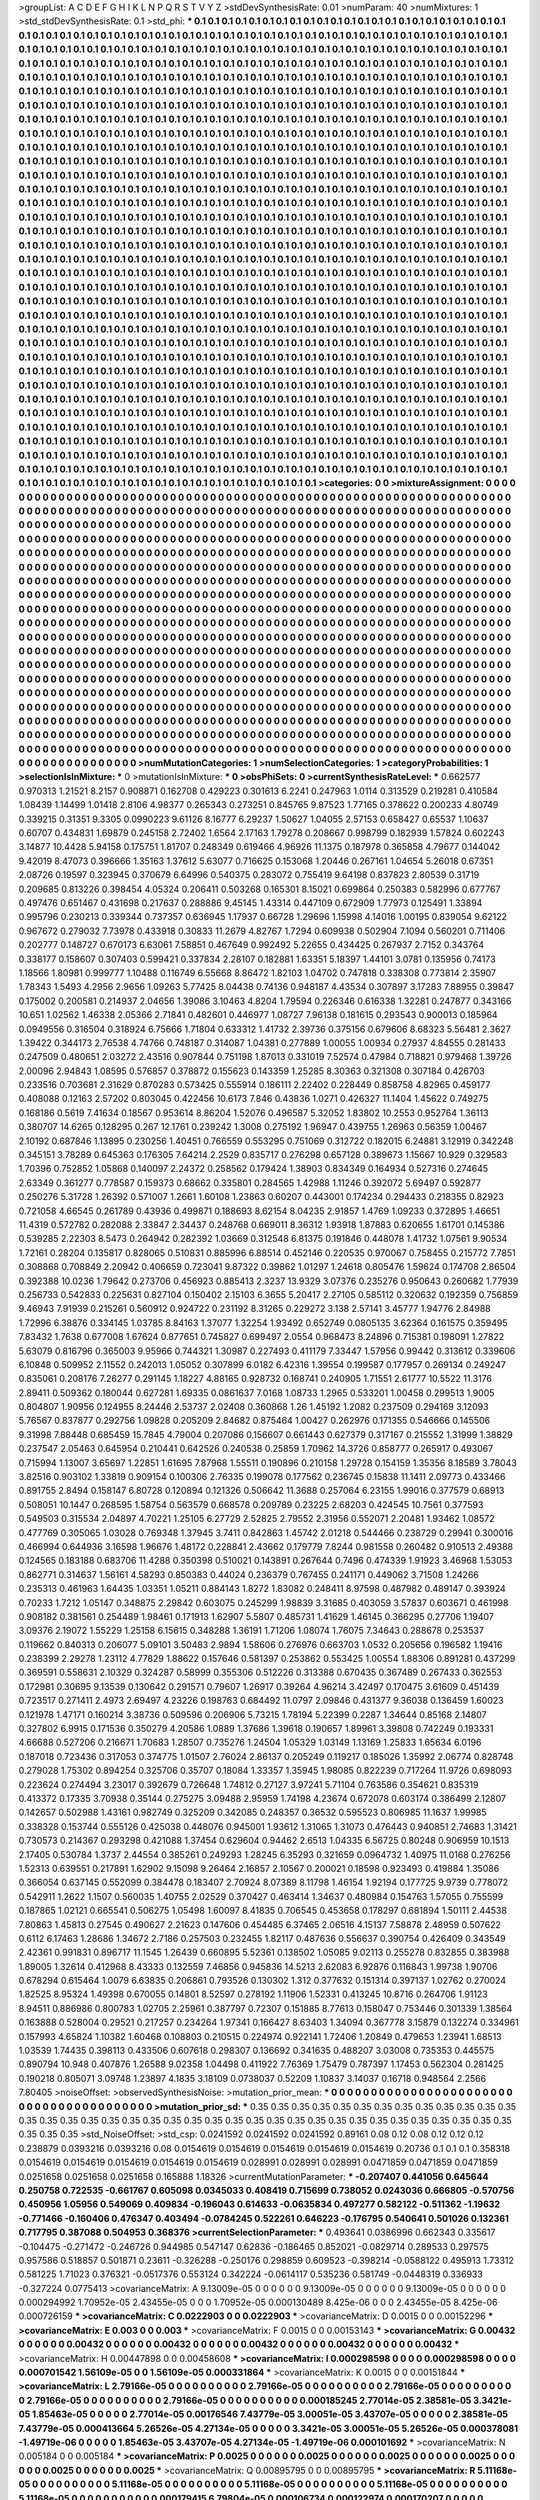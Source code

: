 >groupList:
A C D E F G H I K L
N P Q R S T V Y Z 
>stdDevSynthesisRate:
0.01 
>numParam:
40
>numMixtures:
1
>std_stdDevSynthesisRate:
0.1
>std_phi:
***
0.1 0.1 0.1 0.1 0.1 0.1 0.1 0.1 0.1 0.1
0.1 0.1 0.1 0.1 0.1 0.1 0.1 0.1 0.1 0.1
0.1 0.1 0.1 0.1 0.1 0.1 0.1 0.1 0.1 0.1
0.1 0.1 0.1 0.1 0.1 0.1 0.1 0.1 0.1 0.1
0.1 0.1 0.1 0.1 0.1 0.1 0.1 0.1 0.1 0.1
0.1 0.1 0.1 0.1 0.1 0.1 0.1 0.1 0.1 0.1
0.1 0.1 0.1 0.1 0.1 0.1 0.1 0.1 0.1 0.1
0.1 0.1 0.1 0.1 0.1 0.1 0.1 0.1 0.1 0.1
0.1 0.1 0.1 0.1 0.1 0.1 0.1 0.1 0.1 0.1
0.1 0.1 0.1 0.1 0.1 0.1 0.1 0.1 0.1 0.1
0.1 0.1 0.1 0.1 0.1 0.1 0.1 0.1 0.1 0.1
0.1 0.1 0.1 0.1 0.1 0.1 0.1 0.1 0.1 0.1
0.1 0.1 0.1 0.1 0.1 0.1 0.1 0.1 0.1 0.1
0.1 0.1 0.1 0.1 0.1 0.1 0.1 0.1 0.1 0.1
0.1 0.1 0.1 0.1 0.1 0.1 0.1 0.1 0.1 0.1
0.1 0.1 0.1 0.1 0.1 0.1 0.1 0.1 0.1 0.1
0.1 0.1 0.1 0.1 0.1 0.1 0.1 0.1 0.1 0.1
0.1 0.1 0.1 0.1 0.1 0.1 0.1 0.1 0.1 0.1
0.1 0.1 0.1 0.1 0.1 0.1 0.1 0.1 0.1 0.1
0.1 0.1 0.1 0.1 0.1 0.1 0.1 0.1 0.1 0.1
0.1 0.1 0.1 0.1 0.1 0.1 0.1 0.1 0.1 0.1
0.1 0.1 0.1 0.1 0.1 0.1 0.1 0.1 0.1 0.1
0.1 0.1 0.1 0.1 0.1 0.1 0.1 0.1 0.1 0.1
0.1 0.1 0.1 0.1 0.1 0.1 0.1 0.1 0.1 0.1
0.1 0.1 0.1 0.1 0.1 0.1 0.1 0.1 0.1 0.1
0.1 0.1 0.1 0.1 0.1 0.1 0.1 0.1 0.1 0.1
0.1 0.1 0.1 0.1 0.1 0.1 0.1 0.1 0.1 0.1
0.1 0.1 0.1 0.1 0.1 0.1 0.1 0.1 0.1 0.1
0.1 0.1 0.1 0.1 0.1 0.1 0.1 0.1 0.1 0.1
0.1 0.1 0.1 0.1 0.1 0.1 0.1 0.1 0.1 0.1
0.1 0.1 0.1 0.1 0.1 0.1 0.1 0.1 0.1 0.1
0.1 0.1 0.1 0.1 0.1 0.1 0.1 0.1 0.1 0.1
0.1 0.1 0.1 0.1 0.1 0.1 0.1 0.1 0.1 0.1
0.1 0.1 0.1 0.1 0.1 0.1 0.1 0.1 0.1 0.1
0.1 0.1 0.1 0.1 0.1 0.1 0.1 0.1 0.1 0.1
0.1 0.1 0.1 0.1 0.1 0.1 0.1 0.1 0.1 0.1
0.1 0.1 0.1 0.1 0.1 0.1 0.1 0.1 0.1 0.1
0.1 0.1 0.1 0.1 0.1 0.1 0.1 0.1 0.1 0.1
0.1 0.1 0.1 0.1 0.1 0.1 0.1 0.1 0.1 0.1
0.1 0.1 0.1 0.1 0.1 0.1 0.1 0.1 0.1 0.1
0.1 0.1 0.1 0.1 0.1 0.1 0.1 0.1 0.1 0.1
0.1 0.1 0.1 0.1 0.1 0.1 0.1 0.1 0.1 0.1
0.1 0.1 0.1 0.1 0.1 0.1 0.1 0.1 0.1 0.1
0.1 0.1 0.1 0.1 0.1 0.1 0.1 0.1 0.1 0.1
0.1 0.1 0.1 0.1 0.1 0.1 0.1 0.1 0.1 0.1
0.1 0.1 0.1 0.1 0.1 0.1 0.1 0.1 0.1 0.1
0.1 0.1 0.1 0.1 0.1 0.1 0.1 0.1 0.1 0.1
0.1 0.1 0.1 0.1 0.1 0.1 0.1 0.1 0.1 0.1
0.1 0.1 0.1 0.1 0.1 0.1 0.1 0.1 0.1 0.1
0.1 0.1 0.1 0.1 0.1 0.1 0.1 0.1 0.1 0.1
0.1 0.1 0.1 0.1 0.1 0.1 0.1 0.1 0.1 0.1
0.1 0.1 0.1 0.1 0.1 0.1 0.1 0.1 0.1 0.1
0.1 0.1 0.1 0.1 0.1 0.1 0.1 0.1 0.1 0.1
0.1 0.1 0.1 0.1 0.1 0.1 0.1 0.1 0.1 0.1
0.1 0.1 0.1 0.1 0.1 0.1 0.1 0.1 0.1 0.1
0.1 0.1 0.1 0.1 0.1 0.1 0.1 0.1 0.1 0.1
0.1 0.1 0.1 0.1 0.1 0.1 0.1 0.1 0.1 0.1
0.1 0.1 0.1 0.1 0.1 0.1 0.1 0.1 0.1 0.1
0.1 0.1 0.1 0.1 0.1 0.1 0.1 0.1 0.1 0.1
0.1 0.1 0.1 0.1 0.1 0.1 0.1 0.1 0.1 0.1
0.1 0.1 0.1 0.1 0.1 0.1 0.1 0.1 0.1 0.1
0.1 0.1 0.1 0.1 0.1 0.1 0.1 0.1 0.1 0.1
0.1 0.1 0.1 0.1 0.1 0.1 0.1 0.1 0.1 0.1
0.1 0.1 0.1 0.1 0.1 0.1 0.1 0.1 0.1 0.1
0.1 0.1 0.1 0.1 0.1 0.1 0.1 0.1 0.1 0.1
0.1 0.1 0.1 0.1 0.1 0.1 0.1 0.1 0.1 0.1
0.1 0.1 0.1 0.1 0.1 0.1 0.1 0.1 0.1 0.1
0.1 0.1 0.1 0.1 0.1 0.1 0.1 0.1 0.1 0.1
0.1 0.1 0.1 0.1 0.1 0.1 0.1 0.1 0.1 0.1
0.1 0.1 0.1 0.1 0.1 0.1 0.1 0.1 0.1 0.1
0.1 0.1 0.1 0.1 0.1 0.1 0.1 0.1 0.1 0.1
0.1 0.1 0.1 0.1 0.1 0.1 0.1 0.1 0.1 0.1
0.1 0.1 0.1 0.1 0.1 0.1 0.1 0.1 0.1 0.1
0.1 0.1 0.1 0.1 0.1 0.1 0.1 0.1 0.1 0.1
0.1 0.1 0.1 0.1 0.1 0.1 0.1 0.1 0.1 0.1
0.1 0.1 0.1 0.1 0.1 0.1 0.1 0.1 0.1 0.1
0.1 0.1 0.1 0.1 0.1 0.1 0.1 0.1 0.1 0.1
0.1 0.1 0.1 0.1 0.1 0.1 0.1 0.1 0.1 0.1
0.1 0.1 0.1 0.1 0.1 0.1 0.1 0.1 0.1 0.1
0.1 0.1 0.1 0.1 0.1 0.1 0.1 0.1 0.1 0.1
0.1 0.1 0.1 0.1 0.1 0.1 0.1 0.1 0.1 0.1
0.1 0.1 0.1 0.1 0.1 0.1 0.1 0.1 0.1 0.1
0.1 0.1 0.1 0.1 0.1 0.1 0.1 0.1 0.1 0.1
0.1 0.1 0.1 0.1 0.1 0.1 0.1 0.1 0.1 0.1
0.1 0.1 0.1 0.1 0.1 0.1 0.1 0.1 0.1 0.1
0.1 0.1 0.1 0.1 0.1 0.1 0.1 0.1 0.1 0.1
0.1 0.1 0.1 0.1 0.1 0.1 0.1 0.1 0.1 0.1
0.1 0.1 0.1 0.1 0.1 0.1 0.1 0.1 0.1 0.1
0.1 0.1 0.1 0.1 0.1 0.1 0.1 0.1 0.1 0.1
0.1 0.1 0.1 0.1 0.1 0.1 0.1 0.1 0.1 0.1
0.1 0.1 0.1 0.1 0.1 0.1 0.1 0.1 0.1 0.1
0.1 0.1 0.1 0.1 0.1 0.1 0.1 0.1 0.1 0.1
0.1 0.1 0.1 0.1 0.1 0.1 0.1 0.1 0.1 0.1
0.1 0.1 0.1 0.1 0.1 0.1 0.1 0.1 0.1 0.1
0.1 0.1 0.1 0.1 0.1 0.1 0.1 0.1 0.1 0.1
0.1 0.1 0.1 0.1 0.1 0.1 0.1 0.1 0.1 0.1
0.1 0.1 0.1 0.1 0.1 0.1 0.1 0.1 0.1 0.1
0.1 0.1 0.1 0.1 0.1 0.1 0.1 0.1 0.1 0.1
0.1 0.1 0.1 0.1 0.1 0.1 0.1 0.1 0.1 0.1
0.1 0.1 0.1 0.1 0.1 0.1 0.1 0.1 0.1 0.1
0.1 0.1 0.1 0.1 0.1 0.1 0.1 0.1 0.1 0.1
0.1 0.1 0.1 0.1 0.1 0.1 0.1 0.1 0.1 0.1
0.1 0.1 0.1 0.1 0.1 0.1 0.1 0.1 0.1 0.1
0.1 0.1 0.1 0.1 0.1 0.1 0.1 0.1 0.1 0.1
0.1 0.1 0.1 0.1 0.1 0.1 0.1 0.1 0.1 0.1
0.1 0.1 0.1 0.1 0.1 0.1 0.1 0.1 0.1 0.1
0.1 0.1 0.1 0.1 0.1 0.1 0.1 0.1 0.1 0.1
0.1 0.1 0.1 0.1 0.1 0.1 0.1 0.1 0.1 0.1
0.1 0.1 0.1 0.1 0.1 0.1 0.1 0.1 0.1 0.1
0.1 0.1 0.1 0.1 0.1 0.1 0.1 0.1 0.1 0.1
0.1 0.1 0.1 0.1 0.1 0.1 0.1 0.1 0.1 0.1
0.1 0.1 0.1 0.1 0.1 0.1 0.1 0.1 0.1 0.1
0.1 0.1 0.1 0.1 0.1 0.1 0.1 0.1 0.1 0.1
0.1 0.1 0.1 0.1 0.1 0.1 0.1 0.1 0.1 0.1
0.1 0.1 0.1 0.1 0.1 0.1 0.1 0.1 0.1 0.1
0.1 0.1 0.1 0.1 0.1 0.1 0.1 0.1 0.1 0.1
0.1 0.1 0.1 0.1 0.1 0.1 0.1 0.1 0.1 0.1
0.1 0.1 0.1 0.1 0.1 0.1 0.1 0.1 0.1 0.1
0.1 0.1 0.1 0.1 0.1 0.1 0.1 0.1 0.1 0.1
0.1 0.1 0.1 0.1 0.1 0.1 0.1 
>categories:
0 0
>mixtureAssignment:
0 0 0 0 0 0 0 0 0 0 0 0 0 0 0 0 0 0 0 0 0 0 0 0 0 0 0 0 0 0 0 0 0 0 0 0 0 0 0 0 0 0 0 0 0 0 0 0 0 0
0 0 0 0 0 0 0 0 0 0 0 0 0 0 0 0 0 0 0 0 0 0 0 0 0 0 0 0 0 0 0 0 0 0 0 0 0 0 0 0 0 0 0 0 0 0 0 0 0 0
0 0 0 0 0 0 0 0 0 0 0 0 0 0 0 0 0 0 0 0 0 0 0 0 0 0 0 0 0 0 0 0 0 0 0 0 0 0 0 0 0 0 0 0 0 0 0 0 0 0
0 0 0 0 0 0 0 0 0 0 0 0 0 0 0 0 0 0 0 0 0 0 0 0 0 0 0 0 0 0 0 0 0 0 0 0 0 0 0 0 0 0 0 0 0 0 0 0 0 0
0 0 0 0 0 0 0 0 0 0 0 0 0 0 0 0 0 0 0 0 0 0 0 0 0 0 0 0 0 0 0 0 0 0 0 0 0 0 0 0 0 0 0 0 0 0 0 0 0 0
0 0 0 0 0 0 0 0 0 0 0 0 0 0 0 0 0 0 0 0 0 0 0 0 0 0 0 0 0 0 0 0 0 0 0 0 0 0 0 0 0 0 0 0 0 0 0 0 0 0
0 0 0 0 0 0 0 0 0 0 0 0 0 0 0 0 0 0 0 0 0 0 0 0 0 0 0 0 0 0 0 0 0 0 0 0 0 0 0 0 0 0 0 0 0 0 0 0 0 0
0 0 0 0 0 0 0 0 0 0 0 0 0 0 0 0 0 0 0 0 0 0 0 0 0 0 0 0 0 0 0 0 0 0 0 0 0 0 0 0 0 0 0 0 0 0 0 0 0 0
0 0 0 0 0 0 0 0 0 0 0 0 0 0 0 0 0 0 0 0 0 0 0 0 0 0 0 0 0 0 0 0 0 0 0 0 0 0 0 0 0 0 0 0 0 0 0 0 0 0
0 0 0 0 0 0 0 0 0 0 0 0 0 0 0 0 0 0 0 0 0 0 0 0 0 0 0 0 0 0 0 0 0 0 0 0 0 0 0 0 0 0 0 0 0 0 0 0 0 0
0 0 0 0 0 0 0 0 0 0 0 0 0 0 0 0 0 0 0 0 0 0 0 0 0 0 0 0 0 0 0 0 0 0 0 0 0 0 0 0 0 0 0 0 0 0 0 0 0 0
0 0 0 0 0 0 0 0 0 0 0 0 0 0 0 0 0 0 0 0 0 0 0 0 0 0 0 0 0 0 0 0 0 0 0 0 0 0 0 0 0 0 0 0 0 0 0 0 0 0
0 0 0 0 0 0 0 0 0 0 0 0 0 0 0 0 0 0 0 0 0 0 0 0 0 0 0 0 0 0 0 0 0 0 0 0 0 0 0 0 0 0 0 0 0 0 0 0 0 0
0 0 0 0 0 0 0 0 0 0 0 0 0 0 0 0 0 0 0 0 0 0 0 0 0 0 0 0 0 0 0 0 0 0 0 0 0 0 0 0 0 0 0 0 0 0 0 0 0 0
0 0 0 0 0 0 0 0 0 0 0 0 0 0 0 0 0 0 0 0 0 0 0 0 0 0 0 0 0 0 0 0 0 0 0 0 0 0 0 0 0 0 0 0 0 0 0 0 0 0
0 0 0 0 0 0 0 0 0 0 0 0 0 0 0 0 0 0 0 0 0 0 0 0 0 0 0 0 0 0 0 0 0 0 0 0 0 0 0 0 0 0 0 0 0 0 0 0 0 0
0 0 0 0 0 0 0 0 0 0 0 0 0 0 0 0 0 0 0 0 0 0 0 0 0 0 0 0 0 0 0 0 0 0 0 0 0 0 0 0 0 0 0 0 0 0 0 0 0 0
0 0 0 0 0 0 0 0 0 0 0 0 0 0 0 0 0 0 0 0 0 0 0 0 0 0 0 0 0 0 0 0 0 0 0 0 0 0 0 0 0 0 0 0 0 0 0 0 0 0
0 0 0 0 0 0 0 0 0 0 0 0 0 0 0 0 0 0 0 0 0 0 0 0 0 0 0 0 0 0 0 0 0 0 0 0 0 0 0 0 0 0 0 0 0 0 0 0 0 0
0 0 0 0 0 0 0 0 0 0 0 0 0 0 0 0 0 0 0 0 0 0 0 0 0 0 0 0 0 0 0 0 0 0 0 0 0 0 0 0 0 0 0 0 0 0 0 0 0 0
0 0 0 0 0 0 0 0 0 0 0 0 0 0 0 0 0 0 0 0 0 0 0 0 0 0 0 0 0 0 0 0 0 0 0 0 0 0 0 0 0 0 0 0 0 0 0 0 0 0
0 0 0 0 0 0 0 0 0 0 0 0 0 0 0 0 0 0 0 0 0 0 0 0 0 0 0 0 0 0 0 0 0 0 0 0 0 0 0 0 0 0 0 0 0 0 0 0 0 0
0 0 0 0 0 0 0 0 0 0 0 0 0 0 0 0 0 0 0 0 0 0 0 0 0 0 0 0 0 0 0 0 0 0 0 0 0 0 0 0 0 0 0 0 0 0 0 0 0 0
0 0 0 0 0 0 0 0 0 0 0 0 0 0 0 0 0 0 0 0 0 0 0 0 0 0 0 0 0 0 0 0 0 0 0 0 0 0 0 0 0 0 0 0 0 0 0 
>numMutationCategories:
1
>numSelectionCategories:
1
>categoryProbabilities:
1 
>selectionIsInMixture:
***
0 
>mutationIsInMixture:
***
0 
>obsPhiSets:
0
>currentSynthesisRateLevel:
***
0.662577 0.970313 1.21521 8.2157 0.908871 0.162708 0.429223 0.301613 6.2241 0.247963
1.0114 0.313529 0.219281 0.410584 1.08439 1.14499 1.01418 2.8106 4.98377 0.265343
0.273251 0.845765 9.87523 1.77165 0.378622 0.200233 4.80749 0.339215 0.31351 9.3305
0.0990223 9.61126 8.16777 6.29237 1.50627 1.04055 2.57153 0.658427 0.65537 1.10637
0.60707 0.434831 1.69879 0.245158 2.72402 1.6564 2.17163 1.79278 0.208667 0.998799
0.182939 1.57824 0.602243 3.14877 10.4428 5.94158 0.175751 1.81707 0.248349 0.619466
4.96926 11.1375 0.187978 0.365858 4.79677 0.144042 9.42019 8.47073 0.396666 1.35163
1.37612 5.63077 0.716625 0.153068 1.20446 0.267161 1.04654 5.26018 0.67351 2.08726
0.19597 0.323945 0.370679 6.64996 0.540375 0.283072 0.755419 9.64198 0.837823 2.80539
0.31719 0.209685 0.813226 0.398454 4.05324 0.206411 0.503268 0.165301 8.15021 0.699864
0.250383 0.582996 0.677767 0.497476 0.651467 0.431698 0.217637 0.288886 9.45145 1.43314
0.447109 0.672909 1.77973 0.125491 1.33894 0.995796 0.230213 0.339344 0.737357 0.636945
1.17937 0.66728 1.29696 1.15998 4.14016 1.00195 0.839054 9.62122 0.967672 0.279032
7.73978 0.433918 0.30833 11.2679 4.82767 1.7294 0.609938 0.502904 7.1094 0.560201
0.711406 0.202777 0.148727 0.670173 6.63061 7.58851 0.467649 0.992492 5.22655 0.434425
0.267937 2.7152 0.343764 0.338177 0.158607 0.307403 0.599421 0.337834 2.28107 0.182881
1.63351 5.18397 1.44101 3.0781 0.135956 0.74173 1.18566 1.80981 0.999777 1.10488
0.116749 6.55668 8.86472 1.82103 1.04702 0.747818 0.338308 0.773814 2.35907 1.78343
1.5493 4.2956 2.9656 1.09263 5.77425 8.04438 0.74136 0.948187 4.43534 0.307897
3.17283 7.88955 0.39847 0.175002 0.200581 0.214937 2.04656 1.39086 3.10463 4.8204
1.79594 0.226346 0.616338 1.32281 0.247877 0.343166 10.651 1.02562 1.46338 2.05366
2.71841 0.482601 0.446977 1.08727 7.96138 0.181615 0.293543 0.900013 0.185964 0.0949556
0.316504 0.318924 6.75666 1.71804 0.633312 1.41732 2.39736 0.375156 0.679606 8.68323
5.56481 2.3627 1.39422 0.344173 2.76538 4.74766 0.748187 0.314087 1.04381 0.277889
1.00055 1.00934 0.27937 4.84555 0.281433 0.247509 0.480651 2.03272 2.43516 0.907844
0.751198 1.87013 0.331019 7.52574 0.47984 0.718821 0.979468 1.39726 2.00096 2.94843
1.08595 0.576857 0.378872 0.155623 0.143359 1.25285 8.30363 0.321308 0.307184 0.426703
0.233516 0.703681 2.31629 0.870283 0.573425 0.555914 0.186111 2.22402 0.228449 0.858758
4.82965 0.459177 0.408088 0.12163 2.57202 0.803045 0.422456 10.6173 7.846 0.43836
1.0271 0.426327 11.1404 1.45622 0.749275 0.168186 0.5619 7.41634 0.18567 0.953614
8.86204 1.52076 0.496587 5.32052 1.83802 10.2553 0.952764 1.36113 0.380707 14.6265
0.128295 0.267 12.1761 0.239242 1.3008 0.275192 1.96947 0.439755 1.26963 0.56359
1.00467 2.10192 0.687846 1.13895 0.230256 1.40451 0.766559 0.553295 0.751069 0.312722
0.182015 6.24881 3.12919 0.342248 0.345151 3.78289 0.645363 0.176305 7.64214 2.2529
0.835717 0.276298 0.657128 0.389673 1.15667 10.929 0.329583 1.70396 0.752852 1.05868
0.140097 2.24372 0.258562 0.179424 1.38903 0.834349 0.164934 0.527316 0.274645 2.63349
0.361277 0.778587 0.159373 0.68662 0.335801 0.284565 1.42988 1.11246 0.392072 5.69497
0.592877 0.250276 5.31728 1.26392 0.571007 1.2661 1.60108 1.23863 0.60207 0.443001
0.174234 0.294433 0.218355 0.82923 0.721058 4.66545 0.261789 0.43936 0.499871 0.188693
8.62154 8.04235 2.91857 1.4769 1.09233 0.372895 1.46651 11.4319 0.572782 0.282088
2.33847 2.34437 0.248768 0.669011 8.36312 1.93918 1.87883 0.620655 1.61701 0.145386
0.539285 2.22303 8.5473 0.264942 0.282392 1.03669 0.312548 6.81375 0.191846 0.448078
1.41732 1.07561 9.90534 1.72161 0.28204 0.135817 0.828065 0.510831 0.885996 6.88514
0.452146 0.220535 0.970067 0.758455 0.215772 7.7851 0.308868 0.708849 2.20942 0.406659
0.723041 9.87322 0.39862 1.01297 1.24618 0.805476 1.59624 0.174708 2.86504 0.392388
10.0236 1.79642 0.273706 0.456923 0.885413 2.3237 13.9329 3.07376 0.235276 0.950643
0.260682 1.77939 0.256733 0.542833 0.225631 0.827104 0.150402 2.15103 6.3655 5.20417
2.27105 0.585112 0.320632 0.192359 0.756859 9.46943 7.91939 0.215261 0.560912 0.924722
0.231192 8.31265 0.229272 3.138 2.57141 3.45777 1.94776 2.84988 1.72996 6.38876
0.334145 1.03785 8.84163 1.37077 1.32254 1.93492 0.652749 0.0805135 3.62364 0.161575
0.359495 7.83432 1.7638 0.677008 1.67624 0.877651 0.745827 0.699497 2.0554 0.968473
8.24896 0.715381 0.198091 1.27822 5.63079 0.816796 0.365003 9.95966 0.744321 1.30987
0.227493 0.411179 7.33447 1.57956 0.99442 0.313612 0.339606 6.10848 0.509952 2.11552
0.242013 1.05052 0.307899 6.0182 6.42316 1.39554 0.199587 0.177957 0.269134 0.249247
0.835061 0.208176 7.26277 0.291145 1.18227 4.88165 0.928732 0.168741 0.240905 1.71551
2.61777 10.5522 11.3176 2.89411 0.509362 0.180044 0.627281 1.69335 0.0861637 7.0168
1.08733 1.2965 0.533201 1.00458 0.299513 1.9005 0.804807 1.90956 0.124955 8.24446
2.53737 2.02408 0.360868 1.26 1.45192 1.2082 0.237509 0.294169 3.12093 5.76567
0.837877 0.292756 1.09828 0.205209 2.84682 0.875464 1.00427 0.262976 0.171355 0.546666
0.145506 9.31998 7.88448 0.685459 15.7845 4.79004 0.207086 0.156607 0.661443 0.627379
0.317167 0.215552 1.31999 1.38829 0.237547 2.05463 0.645954 0.210441 0.642526 0.240538
0.25859 1.70962 14.3726 0.858777 0.265917 0.493067 0.715994 1.13007 3.65697 1.22851
1.61695 7.87968 1.55511 0.190896 0.210158 1.29728 0.154159 1.35356 8.18589 3.78043
3.82516 0.903102 1.33819 0.909154 0.100306 2.76335 0.199078 0.177562 0.236745 0.15838
11.1411 2.09773 0.433466 0.891755 2.8494 0.158147 6.80728 0.120894 0.121326 0.506642
11.3688 0.257064 6.23155 1.99016 0.377579 0.68913 0.508051 10.1447 0.268595 1.58754
0.563579 0.668578 0.209789 0.23225 2.68203 0.424545 10.7561 0.377593 0.549503 0.315534
2.04897 4.70221 1.25105 6.27729 2.52825 2.79552 2.31956 0.552071 2.20481 1.93462
1.08572 0.477769 0.305065 1.03028 0.769348 1.37945 3.7411 0.842863 1.45742 2.01218
0.544466 0.238729 0.29941 0.300016 0.466994 0.644936 3.16598 1.96676 1.48172 0.228841
2.43662 0.179779 7.8244 0.981558 0.260482 0.910513 2.49388 0.124565 0.183188 0.683706
11.4288 0.350398 0.510021 0.143891 0.267644 0.7496 0.474339 1.91923 3.46968 1.53053
0.862771 0.314637 1.56161 4.58293 0.850383 0.44024 0.236379 0.767455 0.241171 0.449062
3.71508 1.24266 0.235313 0.461963 1.64435 1.03351 1.05211 0.884143 1.8272 1.83082
0.248411 8.97598 0.487982 0.489147 0.393924 0.70233 1.7212 1.05147 0.348875 2.29842
0.603075 0.245299 1.98839 3.31685 0.403059 3.57837 0.603671 0.461998 0.908182 0.381561
0.254489 1.98461 0.171913 1.62907 5.5807 0.485731 1.41629 1.46145 0.366295 0.27706
1.19407 3.09376 2.19072 1.55229 1.25158 6.15615 0.348288 1.36191 1.71206 1.08074
1.76075 7.34643 0.288678 0.253537 0.119662 0.840313 0.206077 5.09101 3.50483 2.9894
1.58606 0.276976 0.663703 1.0532 0.205656 0.196582 1.19416 0.238399 2.29278 1.23112
4.77829 1.88622 0.157646 0.581397 0.253862 0.553425 1.00554 1.88306 0.891281 0.437299
0.369591 0.558631 2.10329 0.324287 0.58999 0.355306 0.512226 0.313388 0.670435 0.367489
0.267433 0.362553 0.172981 0.30695 9.13539 0.130642 0.291571 0.79607 1.26917 0.39264
4.96214 3.42497 0.170475 3.61609 0.451439 0.723517 0.271411 2.4973 2.69497 4.23226
0.198763 0.684492 11.0797 2.09846 0.431377 9.36038 0.136459 1.60023 0.121978 1.47171
0.160214 3.38736 0.509596 0.206906 5.73215 1.78194 5.22399 0.2287 1.34644 0.85168
2.14807 0.327802 6.9915 0.171536 0.350279 4.20586 1.0889 1.37686 1.39618 0.190657
1.89961 3.39808 0.742249 0.193331 4.66688 0.527206 0.216671 1.70683 1.28507 0.735276
1.24504 1.05329 1.03149 1.13169 1.25833 1.65634 6.0196 0.187018 0.723436 0.317053
0.374775 1.01507 2.76024 2.86137 0.205249 0.119217 0.185026 1.35992 2.06774 0.828748
0.279028 1.75302 0.894254 0.325706 0.35707 0.18084 1.33357 1.35945 1.98085 0.822239
0.717264 11.9726 0.698093 0.223624 0.274494 3.23017 0.392679 0.726648 1.74812 0.27127
3.97241 5.71104 0.763586 0.354621 0.835319 0.413372 0.17335 3.70938 0.35144 0.275275
3.09488 2.95959 1.74198 4.23674 0.672078 0.603174 0.386499 2.12807 0.142657 0.502988
1.43161 0.982749 0.325209 0.342085 0.248357 0.36532 0.595523 0.806985 11.1637 1.99985
0.338328 0.153744 0.555126 0.425038 0.448076 0.945001 1.93612 1.31065 1.31073 0.476443
0.940851 2.74683 1.31421 0.730573 0.214367 0.293298 0.421088 1.37454 0.629604 0.94462
2.6513 1.04335 6.56725 0.80248 0.906959 10.1513 2.17405 0.530784 1.3737 2.44554
0.385261 0.249293 1.28245 6.35293 0.321659 0.0964732 1.40975 11.0168 0.276256 1.52313
0.639551 0.217891 1.62902 9.15098 9.26464 2.16857 2.10567 0.200021 0.18598 0.923493
0.419884 1.35086 0.366054 0.637145 0.552099 0.384478 0.183407 2.70924 8.07389 8.11798
1.46154 1.92194 0.177725 9.9739 0.778072 0.542911 1.2622 1.1507 0.560035 1.40755
2.02529 0.370427 0.463414 1.34637 0.480984 0.154763 1.57055 0.755599 0.187865 1.02121
0.665541 0.506275 1.05498 1.60097 8.41835 0.706545 0.453658 0.178297 0.681894 1.50111
2.44538 7.80863 1.45813 0.27545 0.490627 2.21623 0.147606 0.454485 6.37465 2.06516
4.15137 7.58878 2.48959 0.507622 0.6112 6.17463 1.28686 1.34672 2.7186 0.257503
0.232455 1.82117 0.487636 0.556637 0.390754 0.426409 0.343549 2.42361 0.991831 0.896717
11.1545 1.26439 0.660895 5.52361 0.138502 1.05085 9.02113 0.255278 0.832855 0.383988
1.89005 1.32614 0.412968 8.43333 0.132559 7.46856 0.945836 14.5213 2.62083 6.92876
0.116843 1.99738 1.90706 0.678294 0.615464 1.0079 6.63835 0.206861 0.793526 0.130302
1.312 0.377632 0.151314 0.397137 1.02762 0.270024 1.82525 8.95324 1.49398 0.670055
0.14801 8.52597 0.278192 1.11906 1.52331 0.413245 10.8716 0.264706 1.91123 8.94511
0.886986 0.800783 1.02705 2.25961 0.387797 0.72307 0.151885 8.77613 0.158047 0.753446
0.301339 1.38564 0.163888 0.528004 0.29521 0.217257 0.234264 1.97341 0.166427 8.63403
1.34094 0.367778 3.15879 0.132274 0.334961 0.157993 4.65824 1.10382 1.60468 0.108803
0.210515 0.224974 0.922141 1.72406 1.20849 0.479653 1.23941 1.68513 1.03539 1.74435
0.398113 0.433506 0.607618 0.298307 0.136692 0.341635 0.488207 3.03008 0.735353 0.445575
0.890794 10.948 0.407876 1.26588 9.02358 1.04498 0.411922 7.76369 1.75479 0.787397
1.17453 0.562304 0.281425 0.190218 0.805071 3.09748 1.23897 4.1835 3.18109 0.0738037
0.52209 1.10837 3.14037 0.16718 0.948564 2.2566 7.80405 
>noiseOffset:
>observedSynthesisNoise:
>mutation_prior_mean:
***
0 0 0 0 0 0 0 0 0 0
0 0 0 0 0 0 0 0 0 0
0 0 0 0 0 0 0 0 0 0
0 0 0 0 0 0 0 0 0 0
>mutation_prior_sd:
***
0.35 0.35 0.35 0.35 0.35 0.35 0.35 0.35 0.35 0.35
0.35 0.35 0.35 0.35 0.35 0.35 0.35 0.35 0.35 0.35
0.35 0.35 0.35 0.35 0.35 0.35 0.35 0.35 0.35 0.35
0.35 0.35 0.35 0.35 0.35 0.35 0.35 0.35 0.35 0.35
>std_NoiseOffset:
>std_csp:
0.0241592 0.0241592 0.0241592 0.89161 0.08 0.12 0.08 0.12 0.12 0.12
0.238879 0.0393216 0.0393216 0.08 0.0154619 0.0154619 0.0154619 0.0154619 0.0154619 0.20736
0.1 0.1 0.1 0.358318 0.0154619 0.0154619 0.0154619 0.0154619 0.0154619 0.028991
0.028991 0.028991 0.0471859 0.0471859 0.0471859 0.0251658 0.0251658 0.0251658 0.165888 1.18326
>currentMutationParameter:
***
-0.207407 0.441056 0.645644 0.250758 0.722535 -0.661767 0.605098 0.0345033 0.408419 0.715699
0.738052 0.0243036 0.666805 -0.570756 0.450956 1.05956 0.549069 0.409834 -0.196043 0.614633
-0.0635834 0.497277 0.582122 -0.511362 -1.19632 -0.771466 -0.160406 0.476347 0.403494 -0.0784245
0.522261 0.646223 -0.176795 0.540641 0.501026 0.132361 0.717795 0.387088 0.504953 0.368376
>currentSelectionParameter:
***
0.493641 0.0386996 0.662343 0.335617 -0.104475 -0.271472 -0.246726 0.944985 0.547147 0.62836
-0.186465 0.852021 -0.0829714 0.289533 0.297575 0.957586 0.518857 0.501871 0.23611 -0.326288
-0.250176 0.298859 0.609523 -0.398214 -0.0588122 0.495913 1.73312 0.581225 1.71023 0.376321
-0.0517376 0.553124 0.342224 -0.0614117 0.535236 0.581749 -0.0448319 0.336933 -0.327224 0.0775413
>covarianceMatrix:
A
9.13009e-05	0	0	0	0	0	
0	9.13009e-05	0	0	0	0	
0	0	9.13009e-05	0	0	0	
0	0	0	0.000294992	1.70952e-05	2.43455e-05	
0	0	0	1.70952e-05	0.000130489	8.425e-06	
0	0	0	2.43455e-05	8.425e-06	0.000726159	
***
>covarianceMatrix:
C
0.0222903	0	
0	0.0222903	
***
>covarianceMatrix:
D
0.0015	0	
0	0.00152296	
***
>covarianceMatrix:
E
0.003	0	
0	0.003	
***
>covarianceMatrix:
F
0.0015	0	
0	0.00153143	
***
>covarianceMatrix:
G
0.00432	0	0	0	0	0	
0	0.00432	0	0	0	0	
0	0	0.00432	0	0	0	
0	0	0	0.00432	0	0	
0	0	0	0	0.00432	0	
0	0	0	0	0	0.00432	
***
>covarianceMatrix:
H
0.00447898	0	
0	0.00458608	
***
>covarianceMatrix:
I
0.000298598	0	0	0	
0	0.000298598	0	0	
0	0	0.000701542	1.56109e-05	
0	0	1.56109e-05	0.000331864	
***
>covarianceMatrix:
K
0.0015	0	
0	0.00151844	
***
>covarianceMatrix:
L
2.79166e-05	0	0	0	0	0	0	0	0	0	
0	2.79166e-05	0	0	0	0	0	0	0	0	
0	0	2.79166e-05	0	0	0	0	0	0	0	
0	0	0	2.79166e-05	0	0	0	0	0	0	
0	0	0	0	2.79166e-05	0	0	0	0	0	
0	0	0	0	0	0.000185245	2.77014e-05	2.38581e-05	3.3421e-05	1.85463e-05	
0	0	0	0	0	2.77014e-05	0.00176546	7.43779e-05	3.00051e-05	3.43707e-05	
0	0	0	0	0	2.38581e-05	7.43779e-05	0.000413664	5.26526e-05	4.27134e-05	
0	0	0	0	0	3.3421e-05	3.00051e-05	5.26526e-05	0.000378081	-1.49719e-06	
0	0	0	0	0	1.85463e-05	3.43707e-05	4.27134e-05	-1.49719e-06	0.000101692	
***
>covarianceMatrix:
N
0.005184	0	
0	0.005184	
***
>covarianceMatrix:
P
0.0025	0	0	0	0	0	
0	0.0025	0	0	0	0	
0	0	0.0025	0	0	0	
0	0	0	0.0025	0	0	
0	0	0	0	0.0025	0	
0	0	0	0	0	0.0025	
***
>covarianceMatrix:
Q
0.00895795	0	
0	0.00895795	
***
>covarianceMatrix:
R
5.11168e-05	0	0	0	0	0	0	0	0	0	
0	5.11168e-05	0	0	0	0	0	0	0	0	
0	0	5.11168e-05	0	0	0	0	0	0	0	
0	0	0	5.11168e-05	0	0	0	0	0	0	
0	0	0	0	5.11168e-05	0	0	0	0	0	
0	0	0	0	0	0.000179415	6.79804e-05	0.000106734	0.000122974	0.000170207	
0	0	0	0	0	6.79804e-05	0.000513937	0.000286449	-2.21605e-05	0.000202267	
0	0	0	0	0	0.000106734	0.000286449	0.00637405	0.000518494	0.000308348	
0	0	0	0	0	0.000122974	-2.21605e-05	0.000518494	0.00237319	-0.000114218	
0	0	0	0	0	0.000170207	0.000202267	0.000308348	-0.000114218	0.01113	
***
>covarianceMatrix:
S
0.000184884	0	0	0	0	0	
0	0.000184884	0	0	0	0	
0	0	0.000184884	0	0	0	
0	0	0	0.000765515	8.07886e-05	0.000205223	
0	0	0	8.07886e-05	0.000316336	5.09581e-05	
0	0	0	0.000205223	5.09581e-05	0.00187785	
***
>covarianceMatrix:
T
0.000422689	0	0	0	0	0	
0	0.000422689	0	0	0	0	
0	0	0.000422689	0	0	0	
0	0	0	0.000824223	2.5267e-05	4.28062e-05	
0	0	0	2.5267e-05	0.000507028	4.65401e-05	
0	0	0	4.28062e-05	4.65401e-05	0.00168706	
***
>covarianceMatrix:
V
8.80603e-05	0	0	0	0	0	
0	8.80603e-05	0	0	0	0	
0	0	8.80603e-05	0	0	0	
0	0	0	0.000459282	1.52119e-05	7.14547e-05	
0	0	0	1.52119e-05	0.000114478	4.79047e-06	
0	0	0	7.14547e-05	4.79047e-06	0.000314127	
***
>covarianceMatrix:
Y
0.0031104	0	
0	0.00315787	
***
>covarianceMatrix:
Z
0.0166396	0	
0	0.0174085	
***
